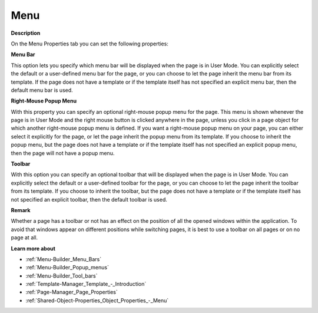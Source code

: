 

.. _Page-Manager_Page_Property_-_Menu:


Menu
====

**Description** 

On the Menu Properties tab you can set the following properties:



**Menu Bar** 

This option lets you specify which menu bar will be displayed when the page is in User Mode. You can explicitly select the default or a user-defined menu bar for the page, or you can choose to let the page inherit the menu bar from its template. If the page does not have a template or if the template itself has not specified an explicit menu bar, then the default menu bar is used.



**Right-Mouse Popup Menu** 

With this property you can specify an optional right-mouse popup menu for the page. This menu is shown whenever the page is in User Mode and the right mouse button is clicked anywhere in the page, unless you click in a page object for which another right-mouse popup menu is defined. If you want a right-mouse popup menu on your page, you can either select it explicitly for the page, or let the page inherit the popup menu from its template. If you choose to inherit the popup menu, but the page does not have a template or if the template itself has not specified an explicit popup menu, then the page will not have a popup menu.



**Toolbar** 

With this option you can specify an optional toolbar that will be displayed when the page is in User Mode. You can explicitly select the default or a user-defined toolbar for the page, or you can choose to let the page inherit the toolbar from its template. If you choose to inherit the toolbar, but the page does not have a template or if the template itself has not specified an explicit toolbar, then the default toolbar is used.

 

**Remark** 

Whether a page has a toolbar or not has an effect on the position of all the opened windows within the application. To avoid that windows appear on different positions while switching pages, it is best to use a toolbar on all pages or on no page at all.



**Learn more about** 

*	:ref:`Menu-Builder_Menu_Bars`  
*	:ref:`Menu-Builder_Popup_menus`  
*	:ref:`Menu-Builder_Tool_bars`  
*	:ref:`Template-Manager_Template_-_Introduction`  
*	:ref:`Page-Manager_Page_Properties`  
*	:ref:`Shared-Object-Properties_Object_Properties_-_Menu`  



